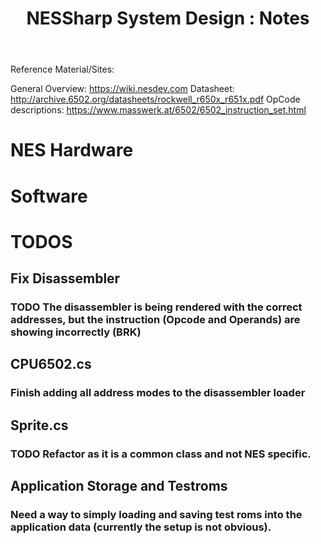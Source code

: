 #+TITLE:NESSharp System Design : Notes

Reference Material/Sites:

    General Overview:    https://wiki.nesdev.com
    Datasheet:           http://archive.6502.org/datasheets/rockwell_r650x_r651x.pdf
    OpCode descriptions: https://www.masswerk.at/6502/6502_instruction_set.html

* NES Hardware

* Software
* TODOS
** Fix Disassembler
*** TODO The disassembler is being rendered with the correct addresses, but the instruction (Opcode and Operands) are showing incorrectly (BRK)
** CPU6502.cs
*** Finish adding all address modes to the disassembler loader
** Sprite.cs
*** TODO Refactor as it is a common class and not NES specific.
*** 
** Application Storage and Testroms
*** Need a way to simply loading and saving test roms into the application data (currently the setup is not obvious).
